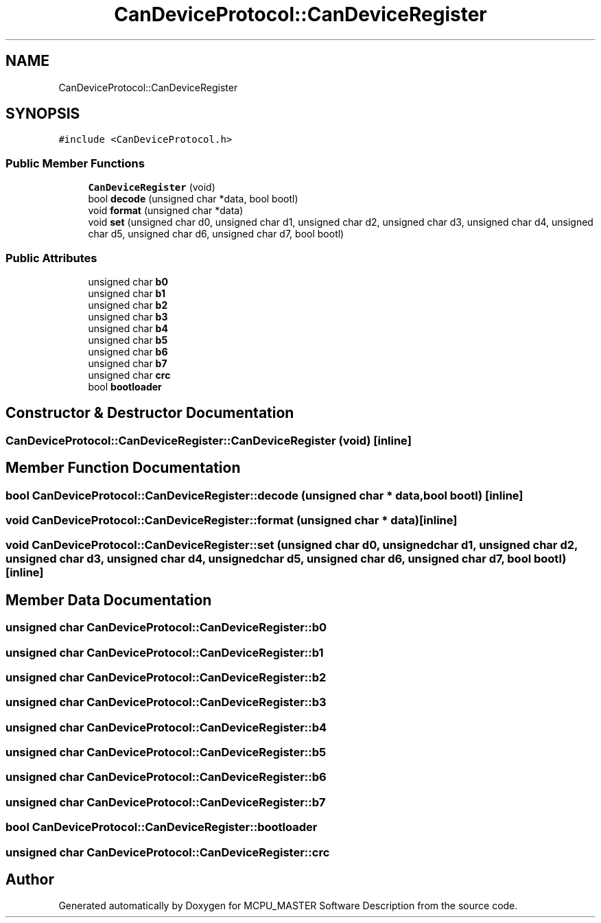 .TH "CanDeviceProtocol::CanDeviceRegister" 3 "Thu Nov 16 2023" "MCPU_MASTER Software Description" \" -*- nroff -*-
.ad l
.nh
.SH NAME
CanDeviceProtocol::CanDeviceRegister
.SH SYNOPSIS
.br
.PP
.PP
\fC#include <CanDeviceProtocol\&.h>\fP
.SS "Public Member Functions"

.in +1c
.ti -1c
.RI "\fBCanDeviceRegister\fP (void)"
.br
.ti -1c
.RI "bool \fBdecode\fP (unsigned char *data, bool bootl)"
.br
.ti -1c
.RI "void \fBformat\fP (unsigned char *data)"
.br
.ti -1c
.RI "void \fBset\fP (unsigned char d0, unsigned char d1, unsigned char d2, unsigned char d3, unsigned char d4, unsigned char d5, unsigned char d6, unsigned char d7, bool bootl)"
.br
.in -1c
.SS "Public Attributes"

.in +1c
.ti -1c
.RI "unsigned char \fBb0\fP"
.br
.ti -1c
.RI "unsigned char \fBb1\fP"
.br
.ti -1c
.RI "unsigned char \fBb2\fP"
.br
.ti -1c
.RI "unsigned char \fBb3\fP"
.br
.ti -1c
.RI "unsigned char \fBb4\fP"
.br
.ti -1c
.RI "unsigned char \fBb5\fP"
.br
.ti -1c
.RI "unsigned char \fBb6\fP"
.br
.ti -1c
.RI "unsigned char \fBb7\fP"
.br
.ti -1c
.RI "unsigned char \fBcrc\fP"
.br
.ti -1c
.RI "bool \fBbootloader\fP"
.br
.in -1c
.SH "Constructor & Destructor Documentation"
.PP 
.SS "CanDeviceProtocol::CanDeviceRegister::CanDeviceRegister (void)\fC [inline]\fP"

.SH "Member Function Documentation"
.PP 
.SS "bool CanDeviceProtocol::CanDeviceRegister::decode (unsigned char * data, bool bootl)\fC [inline]\fP"

.SS "void CanDeviceProtocol::CanDeviceRegister::format (unsigned char * data)\fC [inline]\fP"

.SS "void CanDeviceProtocol::CanDeviceRegister::set (unsigned char d0, unsigned char d1, unsigned char d2, unsigned char d3, unsigned char d4, unsigned char d5, unsigned char d6, unsigned char d7, bool bootl)\fC [inline]\fP"

.SH "Member Data Documentation"
.PP 
.SS "unsigned char CanDeviceProtocol::CanDeviceRegister::b0"

.SS "unsigned char CanDeviceProtocol::CanDeviceRegister::b1"

.SS "unsigned char CanDeviceProtocol::CanDeviceRegister::b2"

.SS "unsigned char CanDeviceProtocol::CanDeviceRegister::b3"

.SS "unsigned char CanDeviceProtocol::CanDeviceRegister::b4"

.SS "unsigned char CanDeviceProtocol::CanDeviceRegister::b5"

.SS "unsigned char CanDeviceProtocol::CanDeviceRegister::b6"

.SS "unsigned char CanDeviceProtocol::CanDeviceRegister::b7"

.SS "bool CanDeviceProtocol::CanDeviceRegister::bootloader"

.SS "unsigned char CanDeviceProtocol::CanDeviceRegister::crc"


.SH "Author"
.PP 
Generated automatically by Doxygen for MCPU_MASTER Software Description from the source code\&.
